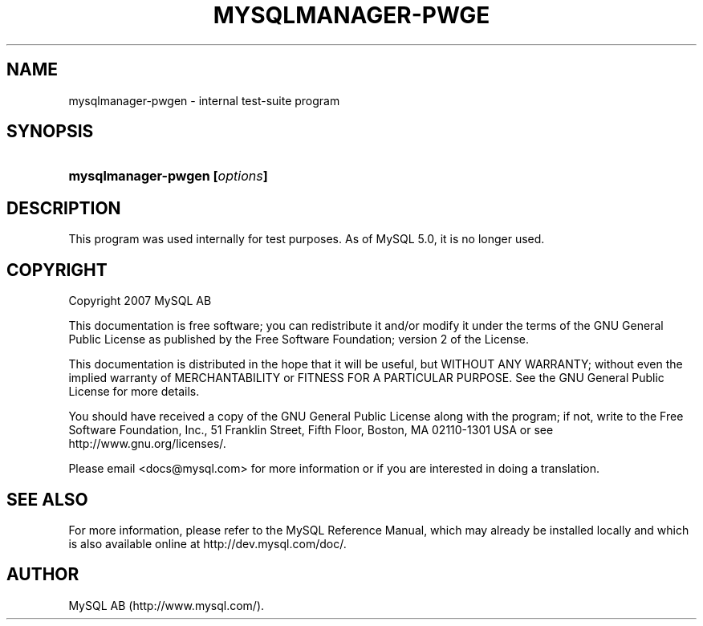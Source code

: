 .\"     Title: \fBmysqlmanager\-pwgen\fR
.\"    Author: 
.\" Generator: DocBook XSL Stylesheets v1.70.1 <http://docbook.sf.net/>
.\"      Date: 12/14/2007
.\"    Manual: MySQL Database System
.\"    Source: MySQL
.\"
.TH "\fBMYSQLMANAGER\-PWGE" "1" "12/14/2007" "MySQL" "MySQL Database System"
.\" disable hyphenation
.nh
.\" disable justification (adjust text to left margin only)
.ad l
.SH "NAME"
mysqlmanager\-pwgen \- internal test\-suite program
.SH "SYNOPSIS"
.HP 29
\fBmysqlmanager\-pwgen [\fR\fB\fIoptions\fR\fR\fB]\fR
.SH "DESCRIPTION"
.PP
This program was used internally for test purposes. As of MySQL 5.0, it is no longer used.
.SH "COPYRIGHT"
.PP
Copyright 2007 MySQL AB
.PP
This documentation is free software; you can redistribute it and/or modify it under the terms of the GNU General Public License as published by the Free Software Foundation; version 2 of the License.
.PP
This documentation is distributed in the hope that it will be useful, but WITHOUT ANY WARRANTY; without even the implied warranty of MERCHANTABILITY or FITNESS FOR A PARTICULAR PURPOSE. See the GNU General Public License for more details.
.PP
You should have received a copy of the GNU General Public License along with the program; if not, write to the Free Software Foundation, Inc., 51 Franklin Street, Fifth Floor, Boston, MA 02110\-1301 USA or see http://www.gnu.org/licenses/.
.PP
Please email
<docs@mysql.com>
for more information or if you are interested in doing a translation.
.SH "SEE ALSO"
For more information, please refer to the MySQL Reference Manual,
which may already be installed locally and which is also available
online at http://dev.mysql.com/doc/.
.SH AUTHOR
MySQL AB (http://www.mysql.com/).
